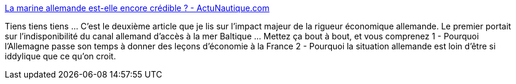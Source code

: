 :jbake-type: post
:jbake-status: published
:jbake-title: La marine allemande est-elle encore crédible ? - ActuNautique.com
:jbake-tags: économie,politique,allemagne,europe,_mois_oct.,_année_2014
:jbake-date: 2014-10-16
:jbake-depth: ../
:jbake-uri: shaarli/1413486853000.adoc
:jbake-source: https://nicolas-delsaux.hd.free.fr/Shaarli?searchterm=http%3A%2F%2Fwww.actunautique.com%2F2014%2F10%2Fla-marine-allemande-est-elle-encore-credible.html&searchtags=%C3%A9conomie+politique+allemagne+europe+_mois_oct.+_ann%C3%A9e_2014
:jbake-style: shaarli

http://www.actunautique.com/2014/10/la-marine-allemande-est-elle-encore-credible.html[La marine allemande est-elle encore crédible ? - ActuNautique.com]

Tiens tiens tiens ... C'est le deuxième article que je lis sur l'impact majeur de la rigueur économique allemande. Le premier portait sur l'indisponibilité du canal allemand d'accès à la mer Baltique ... Mettez ça bout à bout, et vous comprenez 1 - Pourquoi l'Allemagne passe son temps à donner des leçons d'économie à la France 2 - Pourquoi la situation allemande est loin d'être si iddylique que ce qu'on croit.
